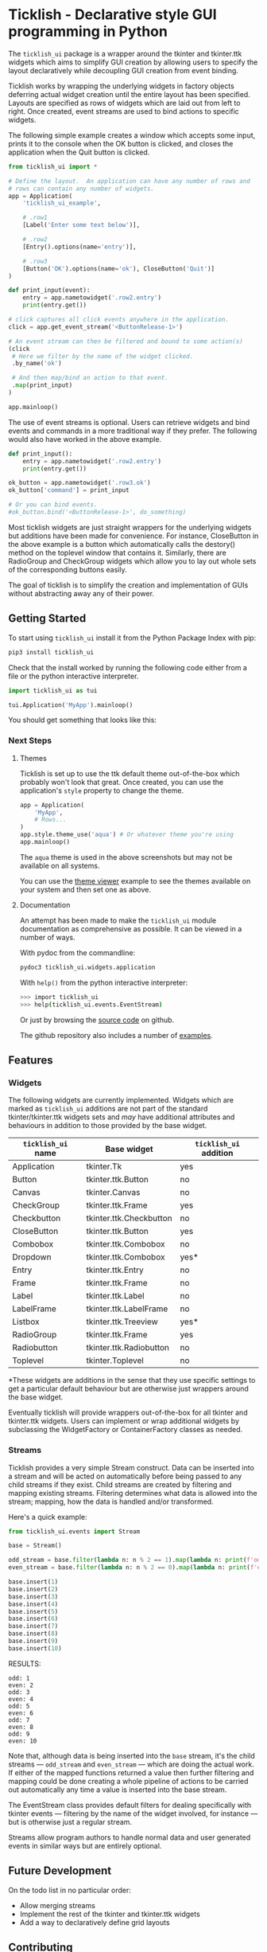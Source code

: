 #+startup: inlineimages

* Ticklish - Declarative style GUI programming in Python
  The ~ticklish_ui~ package is a wrapper around the tkinter and
  tkinter.ttk widgets which aims to simplify GUI creation by allowing
  users to specify the layout declaratively while decoupling GUI
  creation from event binding.
  
  Ticklish works by wrapping the underlying widgets in factory objects
  deferring actual widget creation until the entire layout has been
  specified. Layouts are specified as rows of widgets which are laid
  out from left to right. Once created, event streams are used to bind
  actions to specific widgets.
  
  The following simple example creates a window which accepts some
  input, prints it to the console when the OK button is clicked, and
  closes the application when the Quit button is clicked.
  
  #+begin_src python
from ticklish_ui import *

# Define the layout.  An application can have any number of rows and
# rows can contain any number of widgets.
app = Application(
    'ticklish_ui_example',
    
    # .row1
    [Label('Enter some text below')],
    
    # .row2
    [Entry().options(name='entry')],

    # .row3
    [Button('OK').options(name='ok'), CloseButton('Quit')]
)

def print_input(event):
    entry = app.nametowidget('.row2.entry')
    print(entry.get())

# click captures all click events anywhere in the application.
click = app.get_event_stream('<ButtonRelease-1>')

# An event stream can then be filtered and bound to some action(s)
(click
 # Here we filter by the name of the widget clicked.
 .by_name('ok') 

 # And then map/bind an action to that event.
 .map(print_input)
)

app.mainloop()
  #+end_src
  
  [[https://github.com/jasondelaat/ticklish_ui/raw/release/screenshots/readme_simple_ui.png]]

  The use of event streams is optional. Users can retrieve widgets and
  bind events and commands in a more traditional way if they
  prefer. The following would also have worked in the above example.
  
  #+begin_src python
def print_input():
    entry = app.nametowidget('.row2.entry')
    print(entry.get())

ok_button = app.nametowidget('.row3.ok')
ok_button['command'] = print_input

# Or you can bind events.
#ok_button.bind('<ButtonRelease-1>', do_something)
  #+end_src

  Most ticklish widgets are just straight wrappers for the underlying
  widgets but additions have been made for convenience. For instance,
  CloseButton in the above example is a button which automatically
  calls the destory() method on the toplevel window that contains it.
  Similarly, there are RadioGroup and CheckGroup widgets which allow
  you to lay out whole sets of the corresponding buttons easily.
  
  The goal of ticklish is to simplify the creation and implementation
  of GUIs without abstracting away any of their power.

** Getting Started
   To start using ~ticklish_ui~ install it from the Python Package Index
   with pip:

   #+begin_src sh
pip3 install ticklish_ui
   #+end_src

   Check that the install worked by running the following code either
   from a file or the python interactive interpreter.

   #+begin_src python
import ticklish_ui as tui

tui.Application('MyApp').mainloop()
   #+end_src

   You should get something that looks like this:

   [[https://github.com/jasondelaat/ticklish_ui/raw/release/screenshots/readme_minimal_ui.png]]

*** Next Steps
**** Themes
     Ticklish is set up to use the ttk default theme out-of-the-box
     which probably won't look that great. Once created, you can use
     the application's ~style~ property to change the theme.

     #+begin_src python
app = Application(
    'MyApp',
    # Rows...
)
app.style.theme_use('aqua') # Or whatever theme you're using
app.mainloop()
     #+end_src
     
     The ~aqua~ theme is used in the above screenshots but may not be
     available on all systems.
     
     You can use the [[file:examples/theme_viewer.py][theme viewer]] example to see the themes available
     on your system and then set one as above.
     
     [[https://github.com/jasondelaat/ticklish_ui/raw/release/screenshots/readme_themes.png]]

**** Documentation
     An attempt has been made to make the ~ticklish_ui~ module
     documentation as comprehensive as possible. It can be viewed in a
     number of ways.

     With pydoc from the commandline:

     #+begin_src sh
pydoc3 ticklish_ui.widgets.application
     #+end_src
    
     With ~help()~ from the python interactive interpreter:

     #+begin_src sh
>>> import ticklish_ui
>>> help(ticklish_ui.events.EventStream)
     #+end_src
    
     Or just by browsing the [[https://github.com/jasondelaat/ticklish_ui][source code]] on github.
    
     The github repository also includes a number of [[https://github.com/jasondelaat/ticklish_ui/tree/release/examples][examples]].

** Features
*** Widgets
   The following widgets are currently implemented. Widgets which are
   marked as ~ticklish_ui~ additions are not part of the standard
   tkinter/tkinter.ttk widgets sets and /may/ have additional attributes
   and behaviours in addition to those provided by the base widget.

   | ~ticklish_ui~ name | Base widget             | ~ticklish_ui~ addition |
   |--------------------+-------------------------+------------------------|
   | Application        | tkinter.Tk              | yes                    |
   | Button             | tkinter.ttk.Button      | no                     |
   | Canvas             | tkinter.Canvas          | no                     |
   | CheckGroup         | tkinter.ttk.Frame       | yes                    |
   | Checkbutton        | tkinter.ttk.Checkbutton | no                     |
   | CloseButton        | tkinter.ttk.Button      | yes                    |
   | Combobox           | tkinter.ttk.Combobox    | no                     |
   | Dropdown           | tkinter.ttk.Combobox    | yes*                   |
   | Entry              | tkinter.ttk.Entry       | no                     |
   | Frame              | tkinter.ttk.Frame       | no                     |
   | Label              | tkinter.ttk.Label       | no                     |
   | LabelFrame         | tkinter.ttk.LabelFrame  | no                     |
   | Listbox            | tkinter.ttk.Treeview    | yes*                   |
   | RadioGroup         | tkinter.ttk.Frame       | yes                    |
   | Radiobutton        | tkinter.ttk.Radiobutton | no                     |
   | Toplevel           | tkinter.Toplevel        | no                     |
   *These widgets are additions in the sense that they use specific
   settings to get a particular default behaviour but are otherwise
   just wrappers around the base widget.
   
   Eventually ticklish will provide wrappers out-of-the-box for all
   tkinter and tkinter.ttk widgets. Users can implement or wrap
   additional widgets by subclassing the WidgetFactory or
   ContainerFactory classes as needed.

*** Streams
    Ticklish provides a very simple Stream construct. Data can be
    inserted into a stream and will be acted on automatically before
    being passed to any child streams if they exist. Child streams are
    created by filtering and mapping existing streams. Filtering
    determines what data is allowed into the stream; mapping, how the
    data is handled and/or transformed.
    
    Here's a quick example:
    #+begin_src python :results ouktput
from ticklish_ui.events import Stream

base = Stream()

odd_stream = base.filter(lambda n: n % 2 == 1).map(lambda n: print(f'odd: {n}'))
even_stream = base.filter(lambda n: n % 2 == 0).map(lambda n: print(f'even: {n}'))

base.insert(1)
base.insert(2)
base.insert(3)
base.insert(4)
base.insert(5)
base.insert(6)
base.insert(7)
base.insert(8)
base.insert(9)
base.insert(10)
    #+end_src

    RESULTS:
    #+begin_example
    odd: 1
    even: 2
    odd: 3
    even: 4
    odd: 5
    even: 6
    odd: 7
    even: 8
    odd: 9
    even: 10
    #+end_example
    
    Note that, although data is being inserted into the ~base~ stream,
    it's the child streams --- ~odd_stream~ and ~even_stream~ ---
    which are doing the actual work. If either of the mapped functions
    returned a value then further filtering and mapping could be done
    creating a whole pipeline of actions to be carried out
    automatically any time a value is inserted into the base stream.
    
    The EventStream class provides default filters for dealing
    specifically with tkinter events --- filtering by the name of the
    widget involved, for instance --- but is otherwise just a regular
    stream.

    Streams allow program authors to handle normal data and user
    generated events in similar ways but are entirely optional.

** Future Development
   On the todo list in no particular order:

   - Allow merging streams
   - Implement the rest of the tkinter and tkinter.ttk widgets
   - Add a way to declaratively define grid layouts

** Contributing
   For detailed information on contributing to ~ticklish_ui~ see
   [[https://github.com/jasondelaat/ticklish_ui/blob/release/CONTRIBUTING.org][CONTRIBUTING.org]] on github.

** License
   ~ticklish_ui~ is free software licensed under the [[https://github.com/jasondelaat/ticklish_ui/blob/release/LICENSE][BSD-3-Clause License]].
